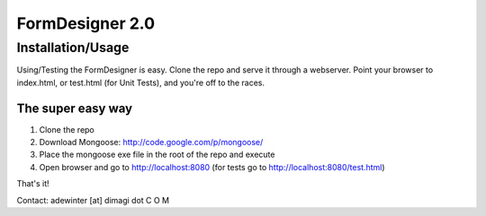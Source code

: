 FormDesigner 2.0
================

Installation/Usage
------------------
Using/Testing the FormDesigner is easy.  Clone the repo and serve it through a webserver.  Point your browser to index.html, or test.html (for Unit Tests), and you're off to the races.

The super easy way
~~~~~~~~~~~~~~~~~~
1. Clone the repo
2. Download Mongoose: http://code.google.com/p/mongoose/
3. Place the mongoose exe file in the root of the repo and execute
4. Open browser and go to http://localhost:8080 (for tests go to http://localhost:8080/test.html)

That's it!


Contact: adewinter [at] dimagi dot C O M
